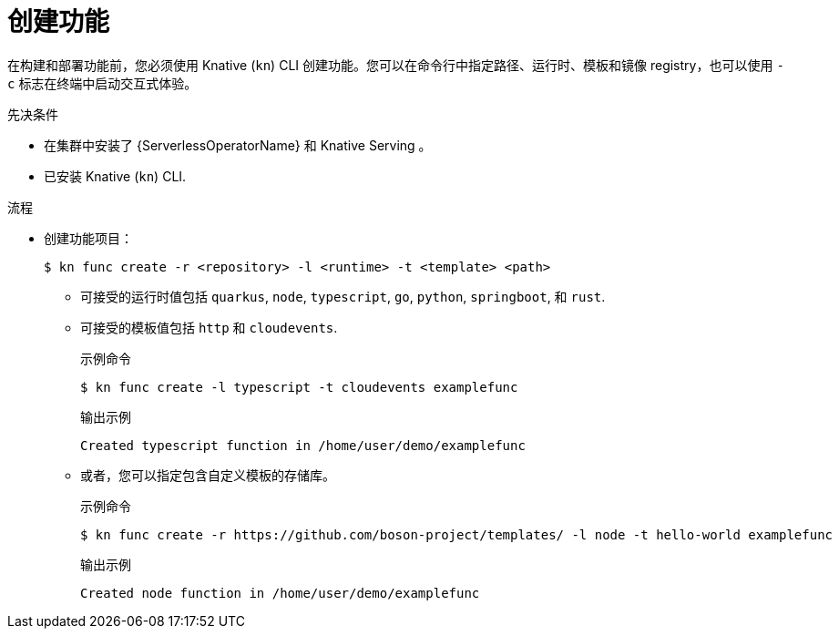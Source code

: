 // Module included in the following assemblies:
//
// * serverless/functions/serverless-functions-getting-started.adoc
// * serverless/reference/kn-func-ref.adoc

:_content-type: PROCEDURE
[id="serverless-create-func-kn_{context}"]
= 创建功能

在构建和部署功能前，您必须使用 Knative  (`kn`) CLI 创建功能。您可以在命令行中指定路径、运行时、模板和镜像 registry，也可以使用  `-c` 标志在终端中启动交互式体验。

.先决条件

* 在集群中安装了 {ServerlessOperatorName} 和 Knative Serving 。
* 已安装 Knative (`kn`) CLI.

.流程

* 创建功能项目：
+
[source,terminal]
----
$ kn func create -r <repository> -l <runtime> -t <template> <path>
----
** 可接受的运行时值包括 `quarkus`, `node`, `typescript`, `go`, `python`, `springboot`, 和 `rust`.
** 可接受的模板值包括 `http` 和 `cloudevents`.
+
.示例命令
[source,terminal]
----
$ kn func create -l typescript -t cloudevents examplefunc
----
+
.输出示例
[source,terminal]
----
Created typescript function in /home/user/demo/examplefunc
----
+
** 或者，您可以指定包含自定义模板的存储库。
+
.示例命令
[source,terminal]
----
$ kn func create -r https://github.com/boson-project/templates/ -l node -t hello-world examplefunc
----
+
.输出示例
[source,terminal]
----
Created node function in /home/user/demo/examplefunc
----

